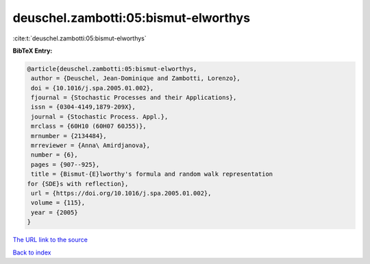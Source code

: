 deuschel.zambotti:05:bismut-elworthys
=====================================

:cite:t:`deuschel.zambotti:05:bismut-elworthys`

**BibTeX Entry:**

.. code-block:: bibtex

   @article{deuschel.zambotti:05:bismut-elworthys,
    author = {Deuschel, Jean-Dominique and Zambotti, Lorenzo},
    doi = {10.1016/j.spa.2005.01.002},
    fjournal = {Stochastic Processes and their Applications},
    issn = {0304-4149,1879-209X},
    journal = {Stochastic Process. Appl.},
    mrclass = {60H10 (60H07 60J55)},
    mrnumber = {2134484},
    mrreviewer = {Anna\ Amirdjanova},
    number = {6},
    pages = {907--925},
    title = {Bismut-{E}lworthy's formula and random walk representation
   for {SDE}s with reflection},
    url = {https://doi.org/10.1016/j.spa.2005.01.002},
    volume = {115},
    year = {2005}
   }

`The URL link to the source <ttps://doi.org/10.1016/j.spa.2005.01.002}>`__


`Back to index <../By-Cite-Keys.html>`__
